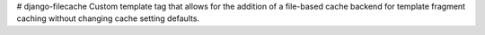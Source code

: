 # django-filecache
Custom template tag that allows for the addition of a file-based cache backend for template fragment caching without changing cache setting defaults.
